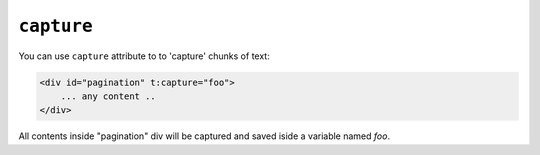 ``capture``
=======

You can use ``capture`` attribute to  to 'capture' chunks of text:

.. code-block:: jinja

    <div id="pagination" t:capture="foo">
        ... any content ..
    </div>


All contents inside "pagination" div will be captured and saved iside a variable named `foo`.